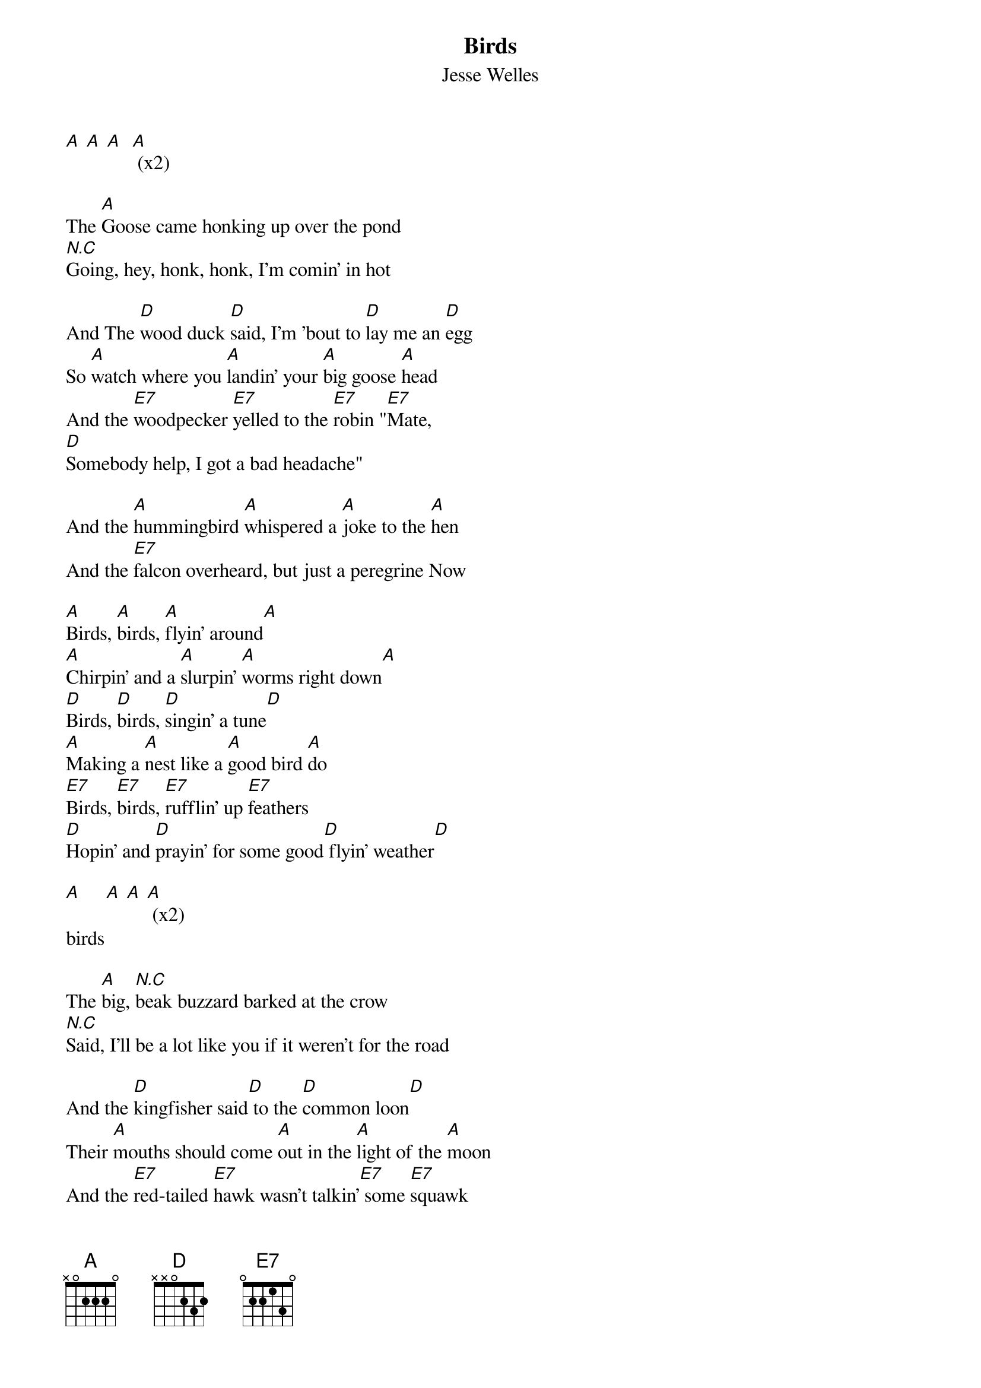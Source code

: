 {t: Birds}
{st: Jesse Welles}

[A] [A] [A]  [A] (x2)

The [A]Goose came honking up over the pond
[N.C]Going, hey, honk, honk, I'm comin' in hot

And The [D]wood duck [D]said, I'm 'bout to [D]lay me an [D]egg
So [A]watch where you [A]landin' your [A]big goose [A]head
And the [E7]woodpecker [E7]yelled to the [E7]robin "[E7]Mate,
[D]Somebody help, I got a bad headache"

And the [A]hummingbird [A]whispered a [A]joke to the [A]hen
And the [E7]falcon overheard, but just a peregrine Now

[A]Birds, [A]birds, [A]flyin' around[A]
[A]Chirpin' and a [A]slurpin' [A]worms right down[A]
[D]Birds, [D]birds, [D]singin' a tune[D]
[A]Making a [A]nest like a [A]good bird [A]do
[E7]Birds, [E7]birds, [E7]rufflin' up [E7]feathers
[D]Hopin' and [D]prayin' for some good[D] flyin' weather[D]

[A]     [A] [A] [A] (x2)
birds

The [A]big, [N.C]beak buzzard barked at the crow
[N.C]Said, I'll be a lot like you if it weren't for the road

And the [D]kingfisher said[D] to the [D]common loon[D]
Their [A]mouths should come [A]out in the [A]light of the [A]moon
And the [E7]red-tailed [E7]hawk wasn't talkin'[E7] some [E7]squawk
So the [D]mockingbird came[D] and plumb [D]ran him off[D]

And the [A]great blue heron's lookin' a little bit rough
He been [E7]runnin' [N.C]around with wild turkey too much
[N.C]There's a wubble in his gubble that's bound to cause some trouble

Now the [A]eagle came [A]down to [A]talk with the [A]crane
Said, [A]buddy, can you [A]help me find a [A]little rogaine?[A]
And the [D]crane said, ain't [D]bein' on the [D]quarter [D]enough
He said "they say[A] bald is smooth, but buddy bald's pretty rough"

And the [E7]raven just [E7]got done [E7]doin' his [E7]chores
Said, when [D]I grow up[D], never [D]more, never [D]more

And the pigeon said, [A]man, [N.C]I'm gonna catch me a train
Cause my [E7]cousin the [N.C]dove is done callin' for rain now

[A]Birds, [A]birds, [A]flyin' around[A]
[A]Chirpin' and a [A]slurpin' [A]worms right down[A]
[D]Birds, [D]birds, [D]singin' a tune[D]
[A]Making a [A]nest like a [A]good bird [A]do
[E7]Birds, [E7]birds, [E7]rufflin' up [E7]feathers
[D]Hopin' and [D]prayin' for some good[D] flyin' weather[D]

[A]     [A] [A] [A] (x4)
birds
